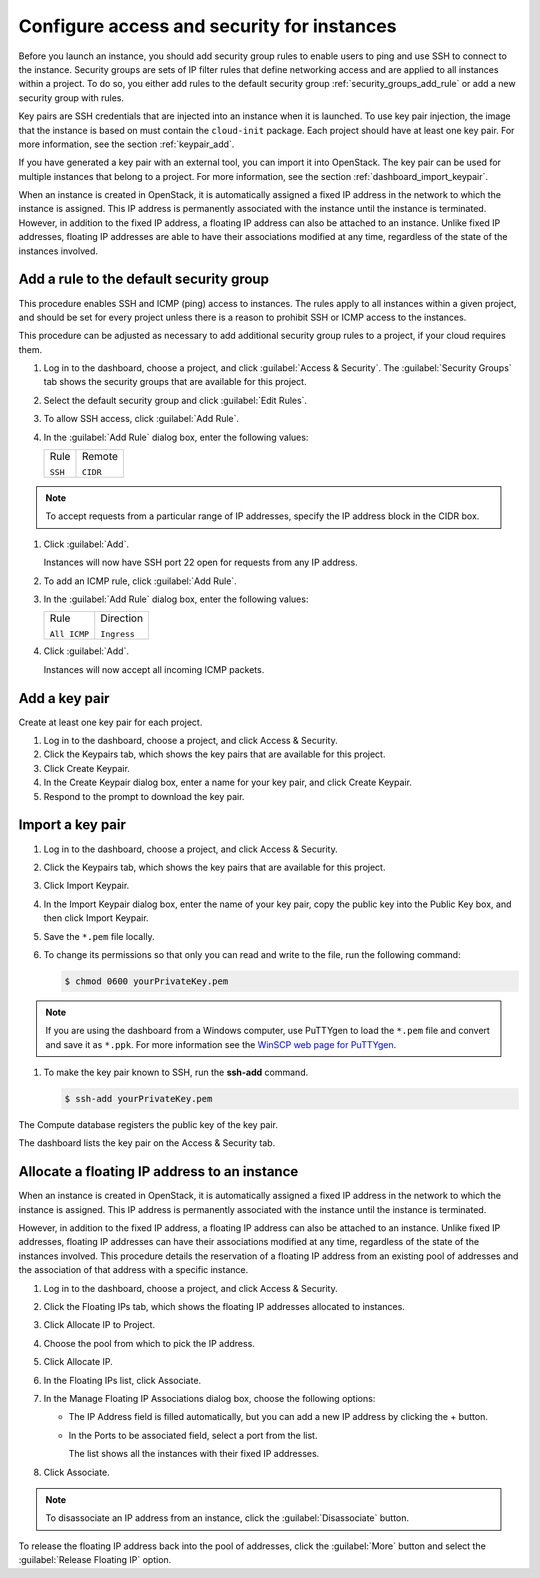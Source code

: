 ===========================================
Configure access and security for instances
===========================================

Before you launch an instance, you should add security group rules to
enable users to ping and use SSH to connect to the instance. Security
groups are sets of IP filter rules that define networking access and are
applied to all instances within a project. To do so, you either add
rules to the default security group :ref:`security_groups_add_rule`
or add a new security group with rules.

Key pairs are SSH credentials that are injected into an instance when it
is launched. To use key pair injection, the image that the instance is
based on must contain the ``cloud-init`` package. Each project should
have at least one key pair. For more information, see the section
:ref:`keypair_add`.

If you have generated a key pair with an external tool, you can import
it into OpenStack. The key pair can be used for multiple instances that
belong to a project. For more information, see the section
:ref:`dashboard_import_keypair`.

When an instance is created in OpenStack, it is automatically assigned a
fixed IP address in the network to which the instance is assigned. This
IP address is permanently associated with the instance until the
instance is terminated. However, in addition to the fixed IP address, a
floating IP address can also be attached to an instance. Unlike fixed IP
addresses, floating IP addresses are able to have their associations
modified at any time, regardless of the state of the instances involved.

.. _security_groups_add_rule:

Add a rule to the default security group
~~~~~~~~~~~~~~~~~~~~~~~~~~~~~~~~~~~~~~~~

This procedure enables SSH and ICMP (ping) access to instances. The
rules apply to all instances within a given project, and should be set
for every project unless there is a reason to prohibit SSH or ICMP
access to the instances.

This procedure can be adjusted as necessary to add additional security
group rules to a project, if your cloud requires them.

.. note: When adding a rule, you must specify the protocol used with the
   destination port or source port.

#. Log in to the dashboard, choose a project, and click :guilabel:`Access &
   Security`. The :guilabel:`Security Groups` tab shows the security groups
   that are available for this project.

#. Select the default security group and click :guilabel:`Edit Rules`.

#. To allow SSH access, click :guilabel:`Add Rule`.

#. In the :guilabel:`Add Rule` dialog box, enter the following values:

   +--------------------------------------+--------------------------------------+
   | Rule                                 | Remote                               |
   |                                      |                                      |
   | ``SSH``                              | ``CIDR``                             |
   +--------------------------------------+--------------------------------------+

.. note:: To accept requests from a particular range of IP addresses, specify
   the IP address block in the CIDR box.

#. Click :guilabel:`Add`.

   Instances will now have SSH port 22 open for requests from any IP
   address.

#. To add an ICMP rule, click :guilabel:`Add Rule`.

#. In the :guilabel:`Add Rule` dialog box, enter the following values:

   +--------------------------------------+--------------------------------------+
   | Rule                                 | Direction                            |
   |                                      |                                      |
   | ``All ICMP``                         | ``Ingress``                          |
   +--------------------------------------+--------------------------------------+

#. Click :guilabel:`Add`.

   Instances will now accept all incoming ICMP packets.

.. _keypair_add:

Add a key pair
~~~~~~~~~~~~~~

Create at least one key pair for each project.

#. Log in to the dashboard, choose a project, and click Access &
   Security.

#. Click the Keypairs tab, which shows the key pairs that are available
   for this project.

#. Click Create Keypair.

#. In the Create Keypair dialog box, enter a name for your key pair, and
   click Create Keypair.

#. Respond to the prompt to download the key pair.

.. _dashboard_import_keypair:

Import a key pair
~~~~~~~~~~~~~~~~~

#. Log in to the dashboard, choose a project, and click Access &
   Security.

#. Click the Keypairs tab, which shows the key pairs that are available
   for this project.

#. Click Import Keypair.

#. In the Import Keypair dialog box, enter the name of your key pair,
   copy the public key into the Public Key box, and then click Import
   Keypair.

#. Save the ``*.pem`` file locally.

#. To change its permissions so that only you can read and write to the
   file, run the following command:

   .. code:: bash

       $ chmod 0600 yourPrivateKey.pem

.. note:: If you are using the dashboard from a Windows computer, use PuTTYgen
   to load the ``*.pem`` file and convert and save it as ``*.ppk``. For
   more information see the `WinSCP web page for
   PuTTYgen <http://winscp.net/eng/docs/ui-puttygen>`__.

#. To make the key pair known to SSH, run the **ssh-add** command.

   .. code:: bash

       $ ssh-add yourPrivateKey.pem

The Compute database registers the public key of the key pair.

The dashboard lists the key pair on the Access & Security tab.

Allocate a floating IP address to an instance
~~~~~~~~~~~~~~~~~~~~~~~~~~~~~~~~~~~~~~~~~~~~~

When an instance is created in OpenStack, it is automatically assigned a
fixed IP address in the network to which the instance is assigned. This
IP address is permanently associated with the instance until the
instance is terminated.

However, in addition to the fixed IP address, a floating IP address can
also be attached to an instance. Unlike fixed IP addresses, floating IP
addresses can have their associations modified at any time, regardless
of the state of the instances involved. This procedure details the
reservation of a floating IP address from an existing pool of addresses
and the association of that address with a specific instance.

#. Log in to the dashboard, choose a project, and click Access &
   Security.

#. Click the Floating IPs tab, which shows the floating IP addresses
   allocated to instances.

#. Click Allocate IP to Project.

#. Choose the pool from which to pick the IP address.

#. Click Allocate IP.

#. In the Floating IPs list, click Associate.

#. In the Manage Floating IP Associations dialog box, choose the
   following options:

   -  The IP Address field is filled automatically, but you can add a
      new IP address by clicking the + button.

   -  In the Ports to be associated field, select a port from the list.

      The list shows all the instances with their fixed IP addresses.

#. Click Associate.

.. note:: To disassociate an IP address from an instance, click the
   :guilabel:`Disassociate` button.

To release the floating IP address back into the pool of addresses,
click the :guilabel:`More` button and select the :guilabel:`Release
Floating IP` option.

